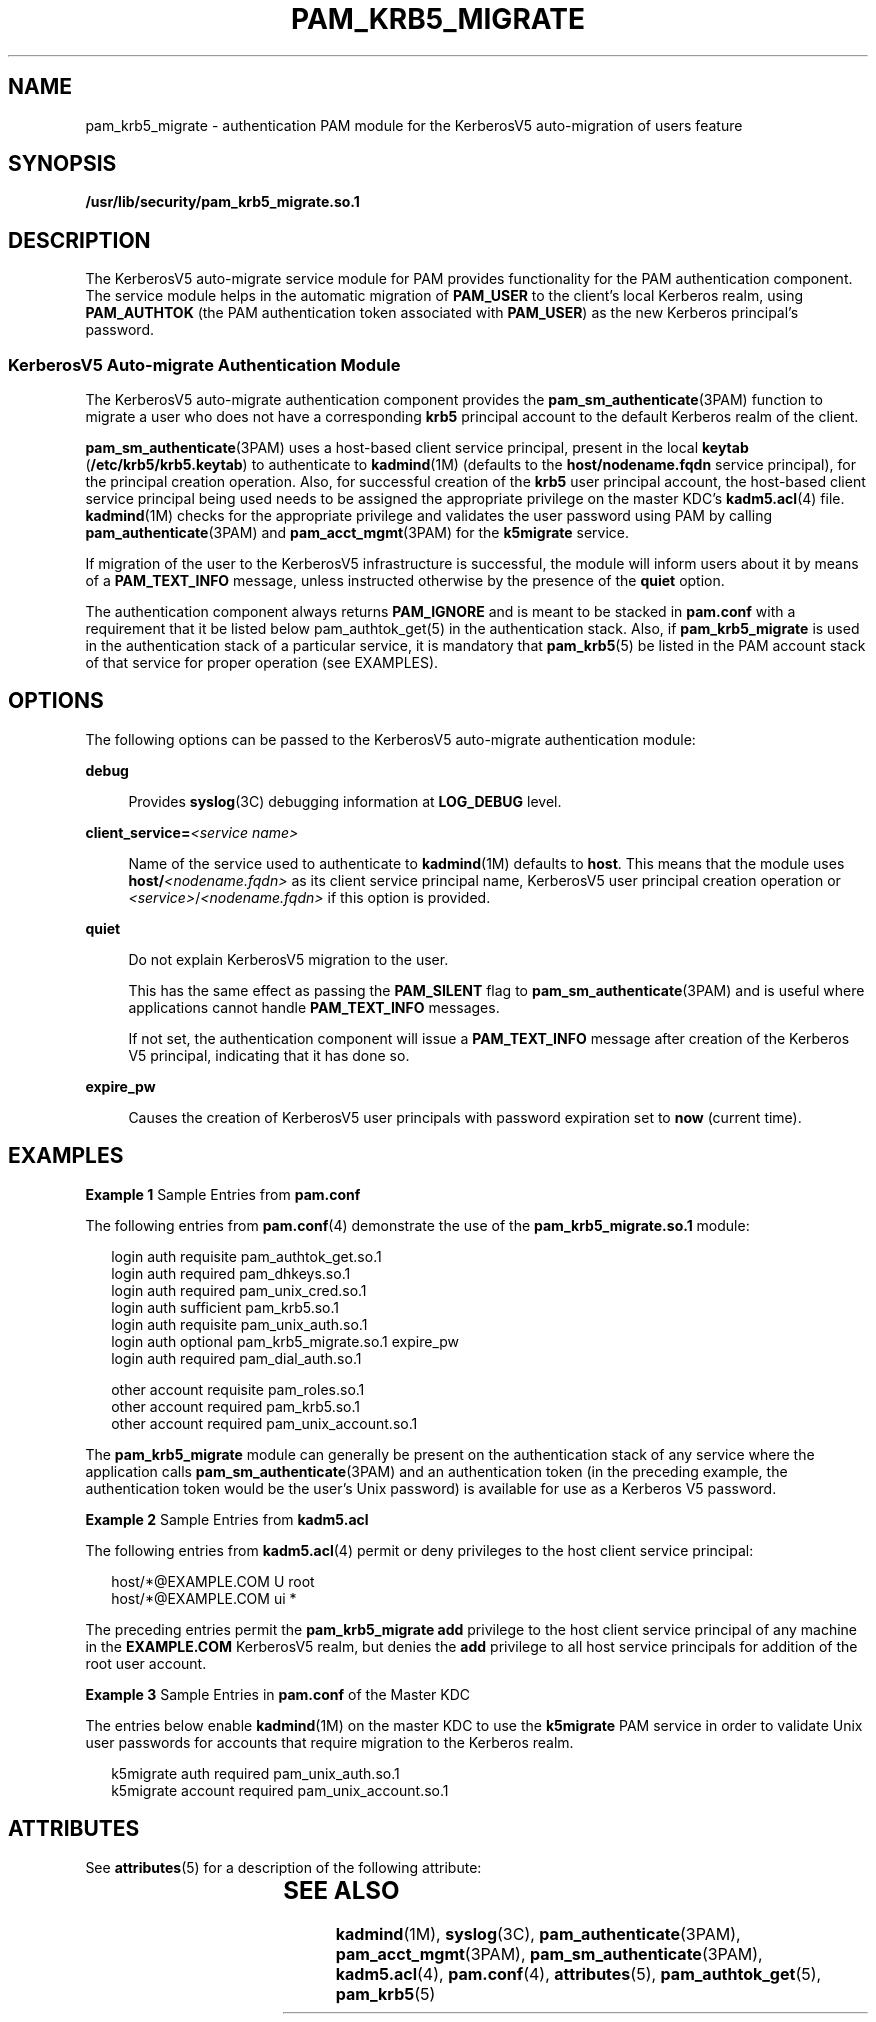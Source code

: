 '\" te
.\"  Copyright (c) 2004, Sun Microsystems, Inc. All Rights Reserved
.\" The contents of this file are subject to the terms of the Common Development and Distribution License (the "License").  You may not use this file except in compliance with the License.
.\" You can obtain a copy of the license at usr/src/OPENSOLARIS.LICENSE or http://www.opensolaris.org/os/licensing.  See the License for the specific language governing permissions and limitations under the License.
.\" When distributing Covered Code, include this CDDL HEADER in each file and include the License file at usr/src/OPENSOLARIS.LICENSE.  If applicable, add the following below this CDDL HEADER, with the fields enclosed by brackets "[]" replaced with your own identifying information: Portions Copyright [yyyy] [name of copyright owner]
.TH PAM_KRB5_MIGRATE 5 "November 22, 2021"
.SH NAME
pam_krb5_migrate \- authentication PAM module for the KerberosV5 auto-migration
of users feature
.SH SYNOPSIS
.nf
\fB/usr/lib/security/pam_krb5_migrate.so.1\fR
.fi

.SH DESCRIPTION
The KerberosV5 auto-migrate service module for PAM provides functionality for
the PAM authentication component. The service module helps in the automatic
migration of \fBPAM_USER\fR to the client's local Kerberos realm, using
\fBPAM_AUTHTOK\fR (the PAM authentication token associated with \fBPAM_USER\fR)
as the new Kerberos principal's password.
.SS "KerberosV5 Auto-migrate Authentication Module"
The KerberosV5 auto-migrate authentication component provides the
\fBpam_sm_authenticate\fR(3PAM) function to migrate a user who does not have a
corresponding \fBkrb5\fR principal account to the default Kerberos realm of the
client.
.sp
.LP
\fBpam_sm_authenticate\fR(3PAM) uses a host-based client service principal,
present in the local \fBkeytab\fR (\fB/etc/krb5/krb5.keytab\fR) to authenticate
to \fBkadmind\fR(1M) (defaults to the \fBhost/nodename.fqdn\fR service
principal), for the principal creation operation. Also, for successful creation
of the \fBkrb5\fR user principal account, the host-based client service
principal being used needs to be assigned the appropriate privilege on the
master KDC's \fBkadm5.acl\fR(4) file. \fBkadmind\fR(1M) checks for the
appropriate privilege and validates the user password using PAM by calling
\fBpam_authenticate\fR(3PAM) and \fBpam_acct_mgmt\fR(3PAM) for the
\fBk5migrate\fR service.
.sp
.LP
If migration of the user to the KerberosV5 infrastructure is successful, the
module will inform users about it by means of a \fBPAM_TEXT_INFO\fR message,
unless instructed otherwise by the presence of the \fBquiet\fR option.
.sp
.LP
The authentication component always returns \fBPAM_IGNORE\fR and is meant to be
stacked in \fBpam.conf\fR with a requirement that it be listed below
pam_authtok_get(5) in the authentication stack. Also, if \fBpam_krb5_migrate\fR
is used in the authentication stack of a particular service, it is mandatory
that \fBpam_krb5\fR(5) be listed in the PAM account stack of that service for
proper operation (see EXAMPLES).
.SH OPTIONS
The following options can be passed to the KerberosV5 auto-migrate
authentication module:
.sp
.ne 2
.na
\fB\fBdebug\fR\fR
.ad
.sp .6
.RS 4n
Provides \fBsyslog\fR(3C) debugging information at \fBLOG_DEBUG\fR level.
.RE

.sp
.ne 2
.na
\fB\fBclient_service=\fR\fI<service name>\fR\fR
.ad
.sp .6
.RS 4n
Name of the service used to authenticate to \fBkadmind\fR(1M) defaults to
\fBhost\fR. This means that the module uses \fBhost/\fR\fI<nodename.fqdn>\fR as
its client service principal name, KerberosV5 user principal creation operation
or \fI<service>\fR/\fI<nodename.fqdn>\fR if this option is provided.
.RE

.sp
.ne 2
.na
\fB\fBquiet\fR\fR
.ad
.sp .6
.RS 4n
Do not explain KerberosV5 migration to the user.
.sp
This has the same effect as passing the \fBPAM_SILENT\fR flag to
\fBpam_sm_authenticate\fR(3PAM) and is useful where applications cannot handle
\fBPAM_TEXT_INFO\fR messages.
.sp
If not set, the authentication component will issue a \fBPAM_TEXT_INFO\fR
message after creation of the Kerberos V5 principal, indicating that it has
done so.
.RE

.sp
.ne 2
.na
\fB\fBexpire_pw\fR\fR
.ad
.sp .6
.RS 4n
Causes the creation of KerberosV5 user principals with password expiration set
to \fBnow\fR (current time).
.RE

.SH EXAMPLES
\fBExample 1 \fRSample Entries from \fBpam.conf\fR
.sp
.LP
The following entries from \fBpam.conf\fR(4) demonstrate the use of the
\fBpam_krb5_migrate.so.1\fR module:

.sp
.in +2
.nf
login       auth requisite          pam_authtok_get.so.1
login       auth required           pam_dhkeys.so.1
login       auth required           pam_unix_cred.so.1
login       auth sufficient         pam_krb5.so.1
login       auth requisite          pam_unix_auth.so.1
login       auth optional           pam_krb5_migrate.so.1 expire_pw
login       auth required           pam_dial_auth.so.1

other   account requisite       pam_roles.so.1
other   account required        pam_krb5.so.1
other   account required        pam_unix_account.so.1
.fi
.in -2

.sp
.LP
The \fBpam_krb5_migrate\fR module can generally be present on the
authentication stack of any service where the application calls
\fBpam_sm_authenticate\fR(3PAM) and an authentication token (in the preceding
example, the authentication token would be the user's Unix password) is
available for use as a Kerberos V5 password.

.LP
\fBExample 2 \fRSample Entries from \fBkadm5.acl\fR
.sp
.LP
The following entries from \fBkadm5.acl\fR(4) permit or deny privileges to the
host client service principal:

.sp
.in +2
.nf
host/*@EXAMPLE.COM U root
host/*@EXAMPLE.COM ui *
.fi
.in -2

.sp
.LP
The preceding entries permit the \fBpam_krb5_migrate\fR \fBadd\fR privilege to
the host client service principal of any machine in the \fBEXAMPLE.COM\fR
KerberosV5 realm, but denies the \fBadd\fR privilege to all host service
principals for addition of the root user account.

.LP
\fBExample 3 \fRSample Entries in \fBpam.conf\fR of the Master KDC
.sp
.LP
The entries below enable \fBkadmind\fR(1M) on the master KDC to use the
\fBk5migrate\fR PAM service in order to validate Unix user passwords for
accounts that require migration to the Kerberos realm.

.sp
.in +2
.nf
k5migrate        auth    required        pam_unix_auth.so.1
k5migrate        account required        pam_unix_account.so.1
.fi
.in -2

.SH ATTRIBUTES
See \fBattributes\fR(5) for a description of the following attribute:
.sp

.sp
.TS
box;
c | c
l | l .
ATTRIBUTE TYPE	ATTRIBUTE VALUE
_
Interface Stability	Evolving
.TE

.SH SEE ALSO
\fBkadmind\fR(1M), \fBsyslog\fR(3C), \fBpam_authenticate\fR(3PAM),
\fBpam_acct_mgmt\fR(3PAM), \fBpam_sm_authenticate\fR(3PAM), \fBkadm5.acl\fR(4),
\fBpam.conf\fR(4), \fBattributes\fR(5), \fBpam_authtok_get\fR(5),
\fBpam_krb5\fR(5)
